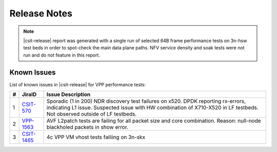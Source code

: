 Release Notes
=============

..
    Changes in |csit-release|
    -------------------------

    #. VPP PERFORMANCE TESTS

       - **Service density 2n-skx tests**: Network Function Virtualization (NFV)
         service density tests focus on measuring total per server throughput at
         varied NFV service *packing* densities with vswitch providing host
         dataplane. The goal is to compare and contrast performance of a shared
         vswitch for different network topologies and virtualization technologies,
         and their impact on vswitch performance and efficiency in a range of NFV
         service configurations.

       - **Experimental Soak Tests**: Added performamce soak tests framework
         code for extended time duration tests and throughput discovery
         at given PLR and at give total test time e.g. minutes, hours,
         days, weeks, months, years. See updated
         :ref:`test_methodology` section for more details.

    #. TEST FRAMEWORK

       - **Container code optimizations**: Optimized container library allows to
         run containre_memif tests faster.

       - **CSIT PAPI Support**: Continue converting existing VAT L1 keywords to
         PAPI L1 KWs in CSIT using VPP Python bindings. Required for migrating away
         from VAT.

       - **General Code Housekeeping**: Ongoing RF keywords optimizations,
         removal of redundant RF keywords.

    #. PRESENTATION AND ANALYTICS LAYER

       - **Graphs Layout Improvements**: Improved performance graphs layout
         for better readibility and maintenance: test grouping, axis
         labels, descriptions, other informative decoration.

    #. MISCELLANEOUS

       - **3n-dnv Tests (3rd Party)**: Published performance tests for 3n-
         dnv (3-Node Atom Denverton) from 3rd party testbeds running FD.io
         |csit-release| automated testing code.
         Only graphs for Packet Throughput and Speedup Multi-core and not
         for Packet Latency were published as there are no results for Packet
         Latency available.

.. note::

    |csit-release| report was generated with a single run of selected
    64B frame performance tests on 3n-hsw test beds
    in order to spot-check the main data plane paths.
    NFV service density and soak tests were not run and do not feature in
    this report.

.. _vpp_known_issues:

Known Issues
------------

List of known issues in |csit-release| for VPP performance tests:

+----+-----------------------------------------+---------------------------------------------------------------------------------------------------------------------------------+
| #  | JiraID                                  | Issue Description                                                                                                               |
+====+=========================================+=================================================================================================================================+
| 1  | `CSIT-570                               | Sporadic (1 in 200) NDR discovery test failures on x520. DPDK reporting rx-errors, indicating L1 issue.                         |
|    | <https://jira.fd.io/browse/CSIT-570>`_  | Suspected issue with HW combination of X710-X520 in LF testbeds. Not observed outside of LF testbeds.                           |
+----+-----------------------------------------+---------------------------------------------------------------------------------------------------------------------------------+
| 2  | `VPP-1563                               | AVF L2patch tests are failing for all packet size and core combination. Reason: null-node blackholed packets in show error.     |
|    | <https://jira.fd.io/browse/VPP-1563>`_  |                                                                                                                                 |
+----+-----------------------------------------+---------------------------------------------------------------------------------------------------------------------------------+
| 3  | `CSIT-1465                              | 4c VPP VM vhost tests failiing on 3n-skx                                                                                        |
|    | <https://jira.fd.io/browse/CSIT-1465>`_ |                                                                                                                                 |
+----+-----------------------------------------+---------------------------------------------------------------------------------------------------------------------------------+
